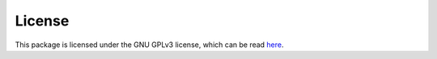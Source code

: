 .. _license:

License
=======

This package is licensed under the GNU GPLv3 license, which can be read `here`_.

.. _here: https://www.gnu.org/licenses/gpl-3.0.en.html
